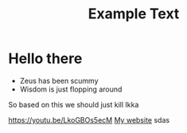 #+title: Example Text

* Hello there
- Zeus has been scummy
- Wisdom is just flopping around
So based on this we should just kill Ikka

#+Begin
[[https://media.discordapp.net/attachments/866979075360555033/1019126077542629436/Tumblr_l_204100096696723.jpg]]
[[https://youtu.be/LkoGBOs5ecM]]
[[https://acorneroftheweb.com][My website]]
sdas
#+end
